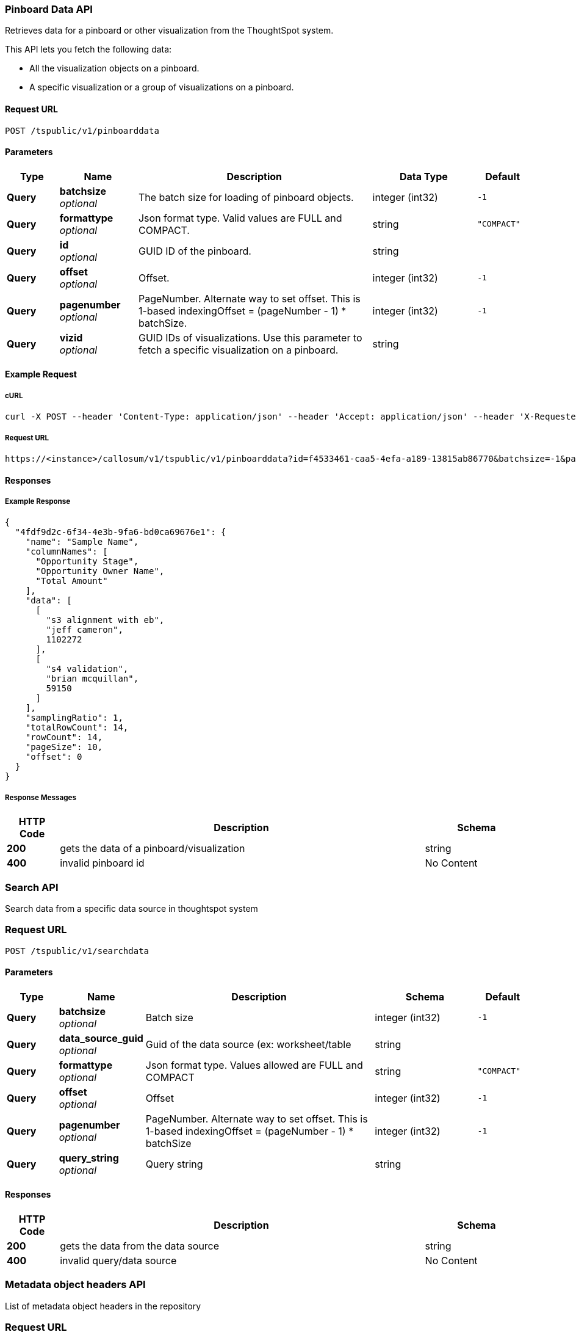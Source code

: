 [[_pinboarddata]]
=== Pinboard Data API

:page-title: Pinboard Data API
:page-pageid: rest-api-reference
:page-description: Pinboard Data API


Retrieves data for a pinboard or other visualization from the ThoughtSpot system.

This API lets you fetch the following data:

* All the visualization objects on a pinboard.
* A specific visualization or a group of visualizations on a pinboard.



==== Request URL
....
POST /tspublic/v1/pinboarddata
....


==== Parameters

[options="header", cols=".^2a,.^3a,.^9a,.^4a,.^2a"]
|===
|Type|Name|Description|Data Type |Default
|**Query**|**batchsize** +
__optional__|The batch size for loading of pinboard objects.|integer (int32)|`-1`
|**Query**|**formattype** +
__optional__|Json format type. Valid values are FULL and COMPACT.|string|`"COMPACT"`
|**Query**|**id** +
__optional__|GUID ID of the pinboard.|string|
|**Query**|**offset** +
__optional__|Offset.|integer (int32)|`-1`
|**Query**|**pagenumber** +
__optional__|PageNumber. Alternate way to set offset. This is 1-based indexingOffset = (pageNumber - 1) * batchSize.|integer (int32)|`-1`
|**Query**|**vizid** +
__optional__|GUID IDs of visualizations. Use this parameter to fetch a specific visualization on a pinboard. |string|
|===

==== Example Request

===== cURL
----
curl -X POST --header 'Content-Type: application/json' --header 'Accept: application/json' --header 'X-Requested-By: ThoughtSpot' 'https://<instance>/callosum/v1/tspublic/v1/pinboarddata?id=f4533461-caa5-4efa-a189-13815ab86770&batchsize=-1&pagenumber=-1&offset=-1&formattype=COMPACT'
----

===== Request URL
----
https://<instance>/callosum/v1/tspublic/v1/pinboarddata?id=f4533461-caa5-4efa-a189-13815ab86770&batchsize=-1&pagenumber=-1&offset=-1&formattype=COMPACT
----



==== Responses


===== Example Response 

----
{
  "4fdf9d2c-6f34-4e3b-9fa6-bd0ca69676e1": {
    "name": "Sample Name",
    "columnNames": [
      "Opportunity Stage",
      "Opportunity Owner Name",
      "Total Amount"
    ],
    "data": [
      [
        "s3 alignment with eb",
        "jeff cameron",
        1102272
      ],
      [
        "s4 validation",
        "brian mcquillan",
        59150
      ]
    ],
    "samplingRatio": 1,
    "totalRowCount": 14,
    "rowCount": 14,
    "pageSize": 10,
    "offset": 0
  }
}
----
===== Response Messages

[options="header", cols=".^2a,.^14a,.^4a"]
|===
|HTTP Code|Description|Schema
|**200**|gets the data of a pinboard/visualization|string
|**400**|invalid pinboard id|No Content
|===



//==== Produces

//* `application/json`


//==== Tags

//* tspublic/v1


[[_searchdata]]
=== Search API
Search data from a specific data source in thoughtspot system

=== Request URL
....
POST /tspublic/v1/searchdata
....

////
==== Description
Search data from a specific data source in thoughtspot system
////

==== Parameters

[options="header", cols=".^2a,.^3a,.^9a,.^4a,.^2a"]
|===
|Type|Name|Description|Schema|Default
|**Query**|**batchsize** +
__optional__|Batch size|integer (int32)|`-1`
|**Query**|**data_source_guid** +
__optional__|Guid of the data source (ex: worksheet/table|string|
|**Query**|**formattype** +
__optional__|Json format type. Values allowed are FULL and COMPACT|string|`"COMPACT"`
|**Query**|**offset** +
__optional__|Offset|integer (int32)|`-1`
|**Query**|**pagenumber** +
__optional__|PageNumber. Alternate way to set offset. This is 1-based indexingOffset = (pageNumber - 1) * batchSize|integer (int32)|`-1`
|**Query**|**query_string** +
__optional__|Query string|string|
|===


==== Responses

[options="header", cols=".^2a,.^14a,.^4a"]
|===
|HTTP Code|Description|Schema
|**200**|gets the data from the data source|string
|**400**|invalid query/data source|No Content
|===


[[_listobjectheaders]]
=== Metadata object headers API
List of metadata object headers in the repository

=== Request URL
....
GET /tspublic/v1/metadata/listobjectheaders
....

////
==== Description
List of metadata object headers in the repository
////

==== Parameters

[options="header", cols=".^2a,.^3a,.^9a,.^4a,.^2a"]
|===
|Type|Name|Description|Schema|Default
|**Query**|**auto_created** +
__optional__|List auto created objects only. null signifies return all.|boolean|
|**Query**|**batchsize** +
__optional__|Batch size; Unspecified implies system default; -1 implies no pagination|integer (int32)|
|**Query**|**category** +
__optional__|Category of metadata object. Valid values - ALL, MY, FAVORITE, REQUESTED|string|`"ALL"`
|**Query**|**fetchids** +
__optional__|GUID Ids of metadata objects to fetch|string|
|**Query**|**offset** +
__optional__|Batch offset to fetch page of headers; -1 implies first page|integer (int32)|`-1`
|**Query**|**pattern** +
__optional__|Pattern to match for object names (use '%' for wildcard match|string|
|**Query**|**skipids** +
__optional__|GUID Ids of metadata objects to exclude|string|
|**Query**|**sort** +
__optional__|Sort order of returned headers. Valid values - DEFAULT, NAME, DISPLAY_NAME, AUTHOR, CREATED, MODIFIED|string|`"DEFAULT"`
|**Query**|**sortascending** +
__optional__|Flag for direction of sorting (null signifies default order, true signifies ascending order and false signifies descending order)|boolean|
|**Query**|**subtypes** +
__optional__|List of sub-Types of metadata object. Applies for LOGICAL_TABLE type with valid values - ONE_TO_ONE_LOGICAL, WORKSHEET, PRIVATE_WORKSHEET, USER_DEFINED, AGGR_WORKSHEET|string|
|**Query**|**tagname** +
__optional__|Set of tag names to filter headers by; JSON Array of name Strings|string|
|**Query**|**type** +
__optional__|Type of metadata object. Valid values - QUESTION_ANSWER_BOOK, PINBOARD_ANSWER_BOOK, QUESTION_ANSWER_SHEET, PINBOARD_ANSWER_SHEET, LOGICAL_COLUMN, LOGICAL_TABLE, LOGICAL_RELATIONSHIP, TAG, DATA_SOURCE|string|`"PINBOARD_ANSWER_BOOK"`
|===


==== Responses

[options="header", cols=".^2a,.^14a,.^4a"]
|===
|HTTP Code|Description|Schema
|**200**|Metadata Headers JSON|string
|===



[[_getvisualizationheaders]]
=== Metadata visualization header API
....
GET /tspublic/v1/metadata/listvizheaders
....


==== Description
Get the visualization headers from the ThoughtSpot system.


==== Parameters

[options="header", cols=".^2a,.^3a,.^9a,.^4a"]
|===
|Type|Name|Description|Schema
|**Query**|**id** +
__optional__|GUID of the reportbook|string
|===


==== Responses

[options="header", cols=".^2a,.^14a,.^4a"]
|===
|HTTP Code|Description|Schema
|**200**|gets the visualization headers|string
|**400**|invalid pinboard GUID|No Content
|===


==== Produces

* `application/json`


==== Tags

* tspublic/v1/metadata

[[_login]]
=== Session Login
....
POST /tspublic/v1/session/login
....


==== Description
Authenticate and login a user


==== Parameters

[options="header", cols=".^2a,.^3a,.^9a,.^4a,.^2a"]
|===
|Type|Name|Description|Schema|Default
|**FormData**|**password** +
__optional__|Password|string|
|**FormData**|**rememberme** +
__optional__|Flag to indicate if user session should be remembered|boolean|`"false"`
|**FormData**|**username** +
__optional__|Username|string|
|===


==== Responses

[options="header", cols=".^2a,.^14a,.^4a"]
|===
|HTTP Code|Description|Schema
|**200**|No response was specified|No Content
|**204**|Successful login|No Content
|**401**|Login failure/unauthorized|No Content
|===




[[_logout]]
=== Session Logout
....
POST /tspublic/v1/session/logout
....


==== Description
Logout current user


==== Responses

[options="header", cols=".^2a,.^14a,.^4a"]
|===
|HTTP Code|Description|Schema
|**200**|No response was specified|No Content
|**204**|Successful logout|No Content
|**401**|Logout failure/unauthorized|No Content
|===


==== Tags

* tspublic/v1/session


[[_list]]
=== Fetch users and groups
....
GET /tspublic/v1/user/list
....


==== Description
Api to get all users, groups and their inter-dependencies


==== Responses

[options="header", cols=".^2a,.^14a,.^4a"]
|===
|HTTP Code|Description|Schema
|**200**|Description was not specified|string
|===




[[_synchronizeprincipals]]
=== Synchronize Principals
....
POST /tspublic/v1/user/sync
....


==== Description
Api to synchronize principal from external system with ThoughtSpot system


==== Parameters

[options="header", cols=".^2a,.^3a,.^4a,.^2a"]
|===
|Type|Name|Schema|Default
|**FormData**|**applyChanges** +
__optional__|boolean|`"false"`
|**FormData**|**password** +
__optional__|string|
|**FormData**|**principals** +
__optional__|string|
|**FormData**|**removeDeleted** +
__optional__|boolean|`"true"`
|===


==== Responses

[options="header", cols=".^2a,.^14a,.^4a"]
|===
|HTTP Code|Description|Schema
|**200**|Description was not specified|string
|===


==== Consumes

* `multipart/form-data`


==== Produces

* `application/json`


==== Tags

* tspublic/v1/user


[[_transferownership]]
=== Transfer ownership of all objects from one user to another
....
POST /tspublic/v1/user/transfer/ownership
....


==== Description
Api to transfer ownership of all objects from one user to another


==== Parameters

[options="header", cols=".^2a,.^3a,.^4a"]
|===
|Type|Name|Schema
|**Query**|**fromUserName** +
__optional__|string
|**Query**|**toUserName** +
__optional__|string
|===


==== Responses

[options="header", cols=".^2a,.^14a,.^4a"]
|===
|HTTP Code|Description|Schema
|**200**|if ownership of all objects are successfully transferred|No Content
|**400**|In case of invalid fromName and toName or for given username there is no user present.|No Content
|===




[[_changepassword]]
=== Change password of user
....
POST /tspublic/v1/user/updatepassword
....


==== Description
Api to change password of a user.


==== Parameters

[options="header", cols=".^2a,.^3a,.^9a,.^4a"]
|===
|Type|Name|Description|Schema
|**FormData**|**currentpassword** +
__optional__|Current password of the logged in user|string
|**FormData**|**name** +
__optional__|Name of the user whose password needs to be updated/|string
|**FormData**|**password** +
__optional__|New password of the logged in user|string
|===


==== Responses

[options="header", cols=".^2a,.^14a,.^4a"]
|===
|HTTP Code|Description|Schema
|**200**|If the password of the user is changed successfully.|No Content
|===


[[_addprivilege]]
=== Add Privilege
....
POST /tspublic/v1/group/addprivilege
....


==== Description
Add privilege to groups


==== Parameters

[options="header", cols=".^2a,.^3a,.^4a"]
|===
|Type|Name|Schema
|**FormData**|**groupNames** +
__optional__|string
|**FormData**|**privilege** +
__optional__|string
|===


==== Responses

[options="header", cols=".^2a,.^14a,.^4a"]
|===
|HTTP Code|Description|Schema
|**200**|No response was specified|No Content
|**204**|Success|No Content
|**401**|Failure/Unauthorized|No Content
|===



[[_removeprivilege]]
=== Remove Privilege
....
POST /tspublic/v1/group/removeprivilege
....


==== Description
Remove privilege from groups


==== Parameters

[options="header", cols=".^2a,.^3a,.^4a"]
|===
|Type|Name|Schema
|**FormData**|**groupNames** +
__optional__|string
|**FormData**|**privilege** +
__optional__|string
|===


==== Responses

[options="header", cols=".^2a,.^14a,.^4a"]
|===
|HTTP Code|Description|Schema
|**200**|No response was specified|No Content
|**204**|Success|No Content
|**401**|Failure/Unauthorized|No Content
|===


